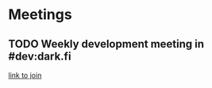 * Meetings
** TODO Weekly development meeting in #dev:dark.fi
   SCHEDULED: <2021-11-08 Mon 16:00 +1w>
   :PROPERTIES:
   :LAST_REPEAT: [2021-11-01 Mon 23:33]
   :END:
   :LOGBOOK:
   CLOCK: [2021-11-01 Mon 16:00]--[2021-11-01 Mon 17:25] =>  1:25
   :END:
   [[https://matrix.to/#/#dev:dark.fi][link to join]]
